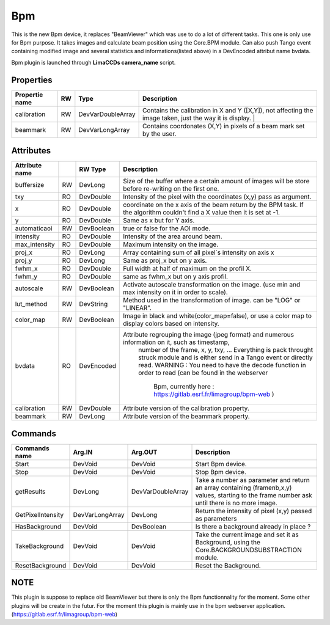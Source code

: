 Bpm
=======================

This is the new Bpm device, it replaces "BeamViewer" which was use to do a lot of different tasks.
This one is only use for Bpm purpose.
It takes images and calculate beam position using the Core.BPM module. Can also push Tango event containing modified image and several statistics and informations(listed above) in a DevEncoded attribut name bvdata.

Bpm plugin is launched through **LimaCCDs camera_name** script.


Properties
----------

====================    ====== ====================  ================================================================================================================
Propertie name          RW     Type                  Description                                                                               
====================    ====== ====================  ================================================================================================================
calibration             RW     DevVarDoubleArray     Contains the calibration in X and Y ([X,Y]), not affecting the image taken, just the way it is display.                                                                  |
beammark                RW     DevVarLongArray       Contains coordonates (X,Y) in pixels of a beam mark set by the user.
====================    ====== ====================  ================================================================================================================


Attributes
----------

====================    === ==========     ================================================================================================================
Attribute name		    RW	Type			Description
====================    === ==========     ================================================================================================================
buffersize              RW  DevLong         Size of the buffer where a certain amount of images will be store before re-writing on the first one.
txy                     RO  DevDouble       Intensity of the pixel with the coordinates (x,y) pass as argument.
x                       RO  DevDouble       coordinate on the x axis of the beam return by the BPM task. If the algorithm couldn't find a X value then it 
                                            is set at -1.
y                       RO  DevDouble       Same as x but for Y axis.
automaticaoi            RW  DevBoolean      true or false for the AOI mode.
intensity               RO  DevDouble       Intensity of the area around beam.
max_intensity           RO  DevDouble       Maximum intensity on the image.
proj_x                  RO  DevLong         Array containing sum of all pixel´s intensity on axis x
proj_y                  RO  DevLong         Same as proj_x but on y axis.
fwhm_x                  RO  DevDouble       Full width at half of maximum on the profil X.
fwhm_y                  RO  DevDouble       same as fwhm_x but on y axis profil.
autoscale               RW  DevBoolean      Activate autoscale transformation on the image. (use min and max intensity on it in order to scale).
lut_method              RW  DevString       Method used in the transformation of image. can be "LOG" or "LINEAR".
color_map               RW  DevBoolean      Image in black and white(color_map=false), or use a color map to display colors based on intensity.
bvdata                  RO  DevEncoded      Attribute regrouping the image (jpeg format) and numerous information on it, such as timestamp,
                                                number of the frame, x, y, txy, ...
                                                Everything is pack throught struck module and is either send in a Tango event or directly read.
                                                WARNING : You need to have the decode function in order to read (can be found in the webserver
                                                          Bpm, currently here : https://gitlab.esrf.fr/limagroup/bpm-web )
calibration             RW  DevDouble       Attribute version of the calibration property.
beammark                RW  DevLong         Attribute version of the beammark property.
====================    === ==========     ================================================================================================================


Commands
----------

====================    ==================== ====================     ================================================================================================================
Commands name		    Arg.IN               Arg.OUT			      Description
====================    ==================== ====================     ================================================================================================================
Start                   DevVoid              DevVoid                  Start Bpm device.
Stop                    DevVoid              DevVoid                  Stop Bpm device.
getResults              DevLong              DevVarDoubleArray        Take a number as parameter and return an array containing (framenb,x,y) values, starting to the
                                                                      frame number ask until there is no more image.
GetPixelIntensity       DevVarLongArray      DevLong                  Return the intensity of pixel (x,y) passed as parameters
HasBackground           DevVoid              DevBoolean               Is there a background already in place ?
TakeBackground          DevVoid              DevVoid                  Take the current image and set it as Background, using the Core.BACKGROUNDSUBSTRACTION module.
ResetBackground         DevVoid              DevVoid                  Reset the Background.
====================    ==================== ====================     ================================================================================================================

NOTE
----------
This plugin is suppose to replace old BeamViewer but there is only the Bpm functionnality for the moment.
Some other plugins will be create in the futur.
For the moment this plugin is mainly use in the bpm webserver application. (https://gitlab.esrf.fr/limagroup/bpm-web)
                                